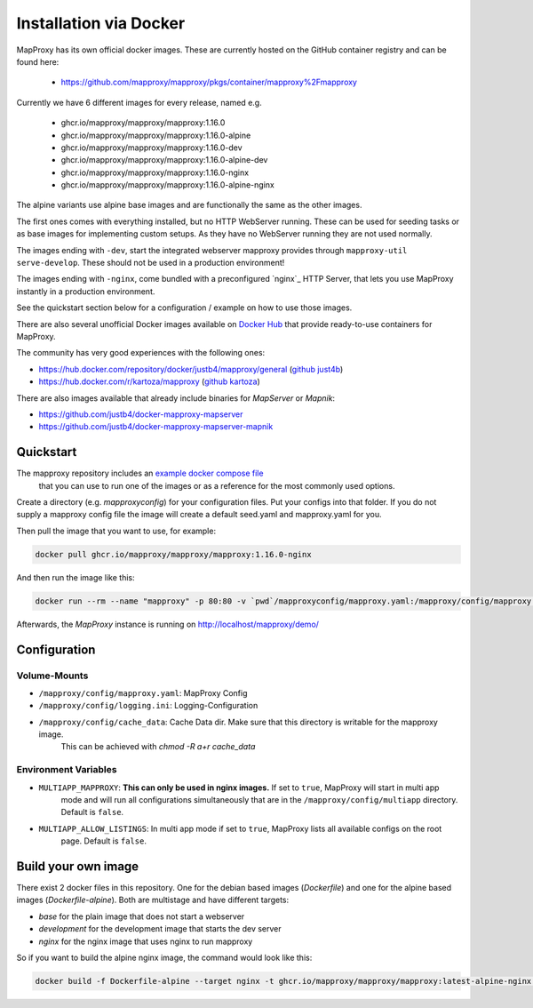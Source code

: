 ﻿Installation via Docker
========================

MapProxy has its own official docker images.
These are currently hosted on the GitHub container registry and can be found here:

  -  https://github.com/mapproxy/mapproxy/pkgs/container/mapproxy%2Fmapproxy

Currently we have 6 different images for every release, named e.g.

  - ghcr.io/mapproxy/mapproxy/mapproxy:1.16.0
  - ghcr.io/mapproxy/mapproxy/mapproxy:1.16.0-alpine

  - ghcr.io/mapproxy/mapproxy/mapproxy:1.16.0-dev
  - ghcr.io/mapproxy/mapproxy/mapproxy:1.16.0-alpine-dev

  - ghcr.io/mapproxy/mapproxy/mapproxy:1.16.0-nginx
  - ghcr.io/mapproxy/mapproxy/mapproxy:1.16.0-alpine-nginx

The alpine variants use alpine base images and are functionally the same as the other images.

The first ones comes with everything installed, but no HTTP WebServer running. These can be used for seeding tasks or as
base images for implementing custom setups. As they have no WebServer running they are not used normally.

The images ending with ``-dev``, start the integrated webserver mapproxy provides through
``mapproxy-util serve-develop``. These should not be used in a production environment!

The images ending with ``-nginx``, come bundled with a preconfigured `nginx`_ HTTP Server, that lets you use MapProxy
instantly in a production environment.

See the quickstart section below for a configuration / example on how to use those images.

There are also several unofficial Docker images available on `Docker Hub`_ that provide ready-to-use containers for
MapProxy.

.. _`Docker Hub`: https://hub.docker.com/search?q=mapproxy

The community has very good experiences with the following ones:

- https://hub.docker.com/repository/docker/justb4/mapproxy/general (`github just4b <https://github.com/justb4/docker-mapproxy>`_)
- https://hub.docker.com/r/kartoza/mapproxy (`github kartoza <https://github.com/kartoza/docker-mapproxy>`_)

There are also images available that already include binaries for `MapServer` or `Mapnik`:

- https://github.com/justb4/docker-mapproxy-mapserver
- https://github.com/justb4/docker-mapproxy-mapserver-mapnik


Quickstart
----------

The mapproxy repository includes an `example docker compose file <https://github.com/mapproxy/mapproxy/blob/master/docker-compose.yaml>`_
 that you can use to run one of the images or as a reference for the most commonly used options.

Create a directory (e.g. `mapproxyconfig`) for your configuration files. Put your configs into that folder.
If you do not supply a mapproxy config file the image will create a default seed.yaml and mapproxy.yaml for you.

Then pull the image that you want to use, for example:

.. code-block:: sh

  docker pull ghcr.io/mapproxy/mapproxy/mapproxy:1.16.0-nginx

And then run the image like this:

.. code-block:: sh

  docker run --rm --name "mapproxy" -p 80:80 -v `pwd`/mapproxyconfig/mapproxy.yaml:/mapproxy/config/mapproxy.yaml ghcr.io/mapproxy/mapproxy/mapproxy:1.16.0-nginx

Afterwards, the `MapProxy` instance is running on http://localhost/mapproxy/demo/


Configuration
-------------


Volume-Mounts
~~~~~~~~~~~~~

- ``/mapproxy/config/mapproxy.yaml``: MapProxy Config
- ``/mapproxy/config/logging.ini``: Logging-Configuration
- ``/mapproxy/config/cache_data``: Cache Data dir. Make sure that this directory is writable for the mapproxy image.
    This can be achieved with `chmod -R a+r cache_data`


Environment Variables
~~~~~~~~~~~~~~~~~~~~~

- ``MULTIAPP_MAPPROXY``: **This can only be used in nginx images.** If set to ``true``, MapProxy will start in multi app
    mode and will run all configurations simultaneously that are in the ``/mapproxy/config/multiapp`` directory. Default
    is ``false``.
- ``MULTIAPP_ALLOW_LISTINGS``: In multi app mode if set to ``true``, MapProxy lists all available configs on the root
    page. Default is ``false``.


Build your own image
--------------------

There exist 2 docker files in this repository. One for the debian based images (`Dockerfile`) and one for the alpine
based images (`Dockerfile-alpine`). Both are multistage and have different targets:

- `base` for the plain image that does not start a webserver
- `development` for the development image that starts the dev server
- `nginx` for the nginx image that uses nginx to run mapproxy

So if you want to build the alpine nginx image, the command would look like this:

.. code-block:: sh

  docker build -f Dockerfile-alpine --target nginx -t ghcr.io/mapproxy/mapproxy/mapproxy:latest-alpine-nginx .
